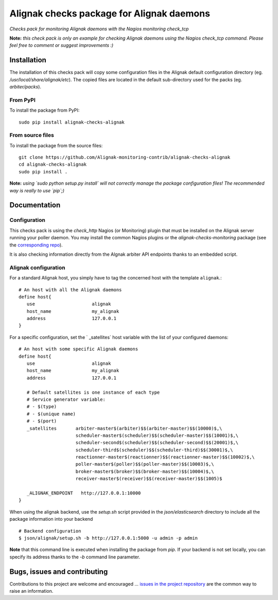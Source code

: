 Alignak checks package for Alignak daemons
==========================================

*Checks pack for monitoring Alignak daemons with the Nagios monitoring check_tcp*


.. image:: https://badge.fury.io/py/alignak_checks_alignak.svg
    :target: https://badge.fury.io/py/alignak-checks-alignak
    :alt: Most recent PyPi version

.. image:: https://img.shields.io/badge/IRC-%23alignak-1e72ff.svg?style=flat
    :target: http://webchat.freenode.net/?channels=%23alignak
    :alt: Join the chat #alignak on freenode.net

.. image:: https://img.shields.io/badge/License-AGPL%20v3-blue.svg
    :target: http://www.gnu.org/licenses/agpl-3.0
    :alt: License AGPL v3


**Note:** *this check pack is only an example for checking Alignak daemons using the Nagios check_tcp command. Please feel free to comment or suggest improvements :)*


Installation
------------

The installation of this checks pack will copy some configuration files in the Alignak default configuration directory (eg. */usr/local/share/alignak/etc*). The copied files are located in the default sub-directory used for the packs (eg. *arbiter/packs*).

From PyPI
~~~~~~~~~
To install the package from PyPI:
::

   sudo pip install alignak-checks-alignak


From source files
~~~~~~~~~~~~~~~~~
To install the package from the source files:
::

   git clone https://github.com/Alignak-monitoring-contrib/alignak-checks-alignak
   cd alignak-checks-alignak
   sudo pip install .

**Note:** *using `sudo python setup.py install` will not correctly manage the package configuration files! The recommended way is really to use `pip`;)*

Documentation
-------------

Configuration
~~~~~~~~~~~~~

This checks pack is using the `check_http` Nagios (or Monitoring) plugin that must be installed on the Alignak server running your poller daemon. You may install the common Nagios plugins or the `alignak-checks-monitoring` package (see the `corresponding repo <https://github.com/alignak-monitoring-contrib/alignak-checks-monitoring>`_).

It is also checking information directly from the Algnak arbiter API endpoints thanks to an embedded script.



Alignak configuration
~~~~~~~~~~~~~~~~~~~~~

For a standard Alignak host, you simply have to tag the concerned host with the template ``alignak``.::

   # An host with all the Alignak daemons
   define host{
      use                     alignak
      host_name               my_alignak
      address                 127.0.0.1
   }


For a specific configuration, set the ` _satellites` host variable with the list of your configured daemons::

   # An host with some specific Alignak daemons
   define host{
      use                     alignak
      host_name               my_alignak
      address                 127.0.0.1

      # Default satellites is one instance of each type
      # Service generator variable:
      # - $(type)
      # - $(unique name)
      # - $(port)
      _satellites       arbiter-master$(arbiter)$$(arbiter-master)$$(10000)$,\
                        scheduler-master$(scheduler)$$(scheduler-master)$$(10001)$,\
                        scheduler-second$(scheduler)$$(scheduler-second)$$(20001)$,\
                        scheduler-third$(scheduler)$$(scheduler-third)$$(30001)$,\
                        reactionner-master$(reactionner)$$(reactionner-master)$$(10002)$,\
                        poller-master$(poller)$$(poller-master)$$(10003)$,\
                        broker-master$(broker)$$(broker-master)$$(10004)$,\
                        receiver-master$(receiver)$$(receiver-master)$$(1005)$

      _ALIGNAK_ENDPOINT   http://127.0.0.1:10000
   }


When using the alignak backend, use the `setup.sh` script provided in the *json/elasticsearch* directory to include all the package information into your backend
::

    # Backend configuration
    $ json/alignak/setup.sh -b http://127.0.0.1:5000 -u admin -p admin


**Note** that this command line is executed when installing the package from *pip*. If your backend is not set locally, you can specify its address thanks to the `-b` command line parameter.



Bugs, issues and contributing
-----------------------------

Contributions to this project are welcome and encouraged ... `issues in the project repository <https://github.com/alignak-monitoring-contrib/alignak-checks-alignak/issues>`_ are the common way to raise an information.
